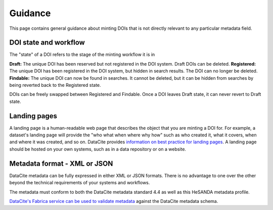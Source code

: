 .. _guidance:

Guidance
============

This page contains general guidance about minting DOIs that is not directly relevant to any particular metadata field.

DOI state and workflow
~~~~~~~~~~~~~~~~~~~~~~

The "state" of a DOI refers to the stage of the minting workflow it is in

**Draft:** The unique DOI has been reserved but not registered in the DOI system. Draft DOIs can be deleted.
**Registered:** The unique DOI has been registered in the DOI system, but hidden in search results. The DOI can no longer be deleted.
**Findable:** The unique DOI can now be found in searches. It cannot be deleted, but it can be hidden from searches by being reverted back to the Registered state.

DOIs can be freely swapped between Registered and Findable. Once a DOI leaves Draft state, it can never revert to Draft state.

Landing pages
~~~~~~~~~~~~~

A landing page is a human-readable web page that describes the object that you are minting a DOI for. For example, a dataset's
landing page will provide the "who what when where why how" such as who created it, what it covers, when and where it was created,
and so on. DataCite provides `information on best practice for landing pages <https://support.datacite.org/docs/landing-pages>`_.
A landing page should be hosted on your own systems, such as in a data repository or on a website.

Metadata format - XML or JSON
~~~~~~~~~~~~~~~~~~~~~~~~~~~~~

DataCite metadata can be fully expressed in either XML or JSON formats. There is no advantage to one over the other
beyond the technical requirements of your systems and workflows.

The metadata must conform to both the DataCite metadata standard 4.4 as well as this HeSANDA metadata profile.

`DataCite's Fabrica service can be used to validate metadata <https://support.datacite.org/docs/how-do-i-validate-doi-metadata>`_ against the DataCite metadata schema.